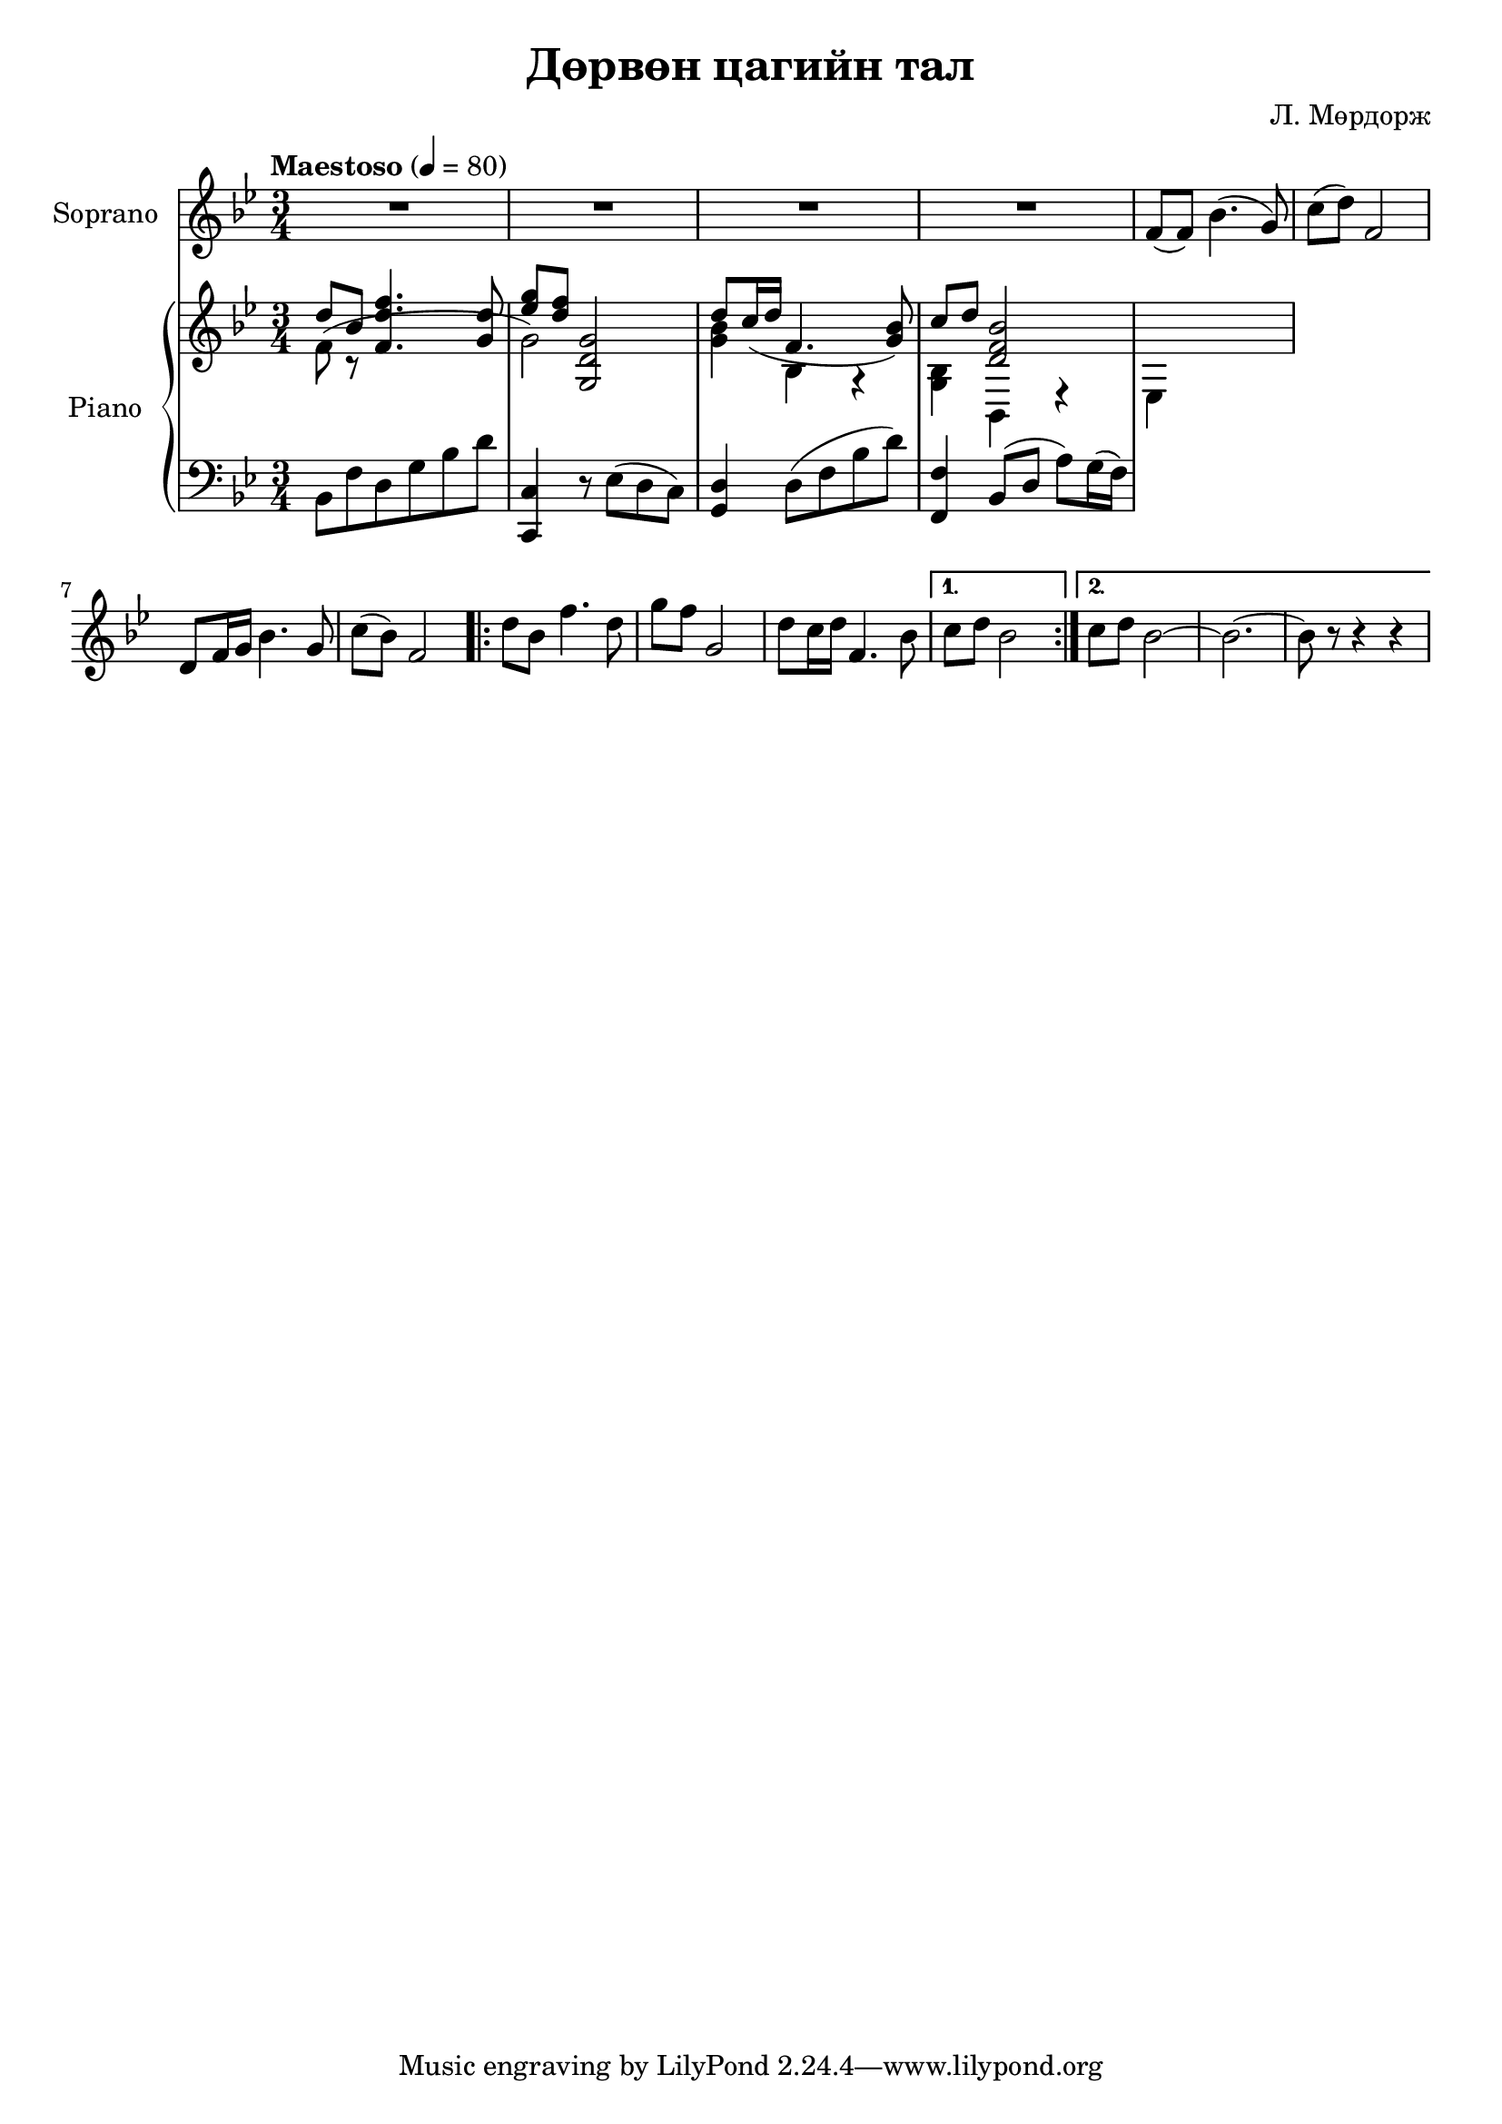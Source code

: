 \version "2.20.0"
\header {
	title = "Дөрвөн цагийн тал"
	composer = "Л. Мөрдорж"
}

Soprano = \relative c' {
	\key bes \major
	\time 3/4
	\tempo "Maestoso" 4 = 80

	R2. | R | R | R |
	f8( f) bes4.( g8) |
	c8( d) f,2 | d8 f16 g bes4. g8 | c( bes) f2 |
	\repeat volta 2 {
		d'8 bes f'4. d8 |
		g8 f g,2 |
		d'8 c16 d f,4. bes8 |
	}
	\alternative {
		{ c8 d bes2 }
		{ c8 d bes2~ | bes2.~ | bes8 r8 r4 r4 }
	}
}

words = \lyricmode {
	- - - | - - - | - - - | - - - |
	Янаг-гийн сайхан

}

upper_one = \relative c' {
	\key bes \major
	\time 3/4

	% Bar 1
	\stemUp
	d'8 bes <f d' f>4. <g d'>8 | <ees' g>8 <d f> <g,, d' g>2 |

	% Bar 3
	d''8 c16( d f,4. <g bes>8) | c8 d <d, f bes>2 |
}

upper_two = \relative c' {
	\key bes \major
	\time 3/4

	% Bar 1
	\stemDown
	f8( r8 s2 | g2) s4 | <g bes>4 bes,4 r4 |

	% Bar 3
	<g bes>4 bes, r4 | ees4 s2 |
}

lower = \relative c' {
	\key bes \major
	\time 3/4
	\clef bass

	% Bar 1
	bes,8 f' d g bes d | <c, c,>4 r8 ees8( d c) |

	% Bar 3
	<d g,>4 d8( f bes d) | <f,, f'>4 bes8( d a') g16( f) |
}

\score {
	<<
		<<
			\new Staff \with { instrumentName = #"Soprano" } \Soprano
			\context Lyrics {
				\lyricsto "Soprano" {
					\words
				}
			}
		>>

		\new PianoStaff \with { instrumentName = #"Piano" }
		<<
			\new Staff {
				<<
					\upper_one
					\upper_two
				>>
			}
			\new Staff = "lower" \lower
		>>
	>>
	\layout { }
}
\score {
	\unfoldRepeats
	\new PianoStaff \with { instrumentName = #"Piano" }
	<<
		\new Staff = "soprano" \Soprano
		\new Staff = "upper_one" \upper_one
		\new Staff = "upper_two" \upper_two
		\new Staff = "lower" \lower
	>>
	\midi { }
}

